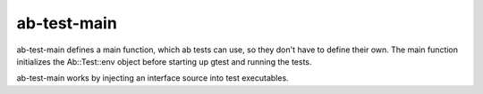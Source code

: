 ab-test-main
============

ab-test-main defines a main function, which ab tests can use, so they don't
have to define their own. The main function initializes the Ab::Test::env
object before starting up gtest and running the tests.

ab-test-main works by injecting an interface source into test executables.

